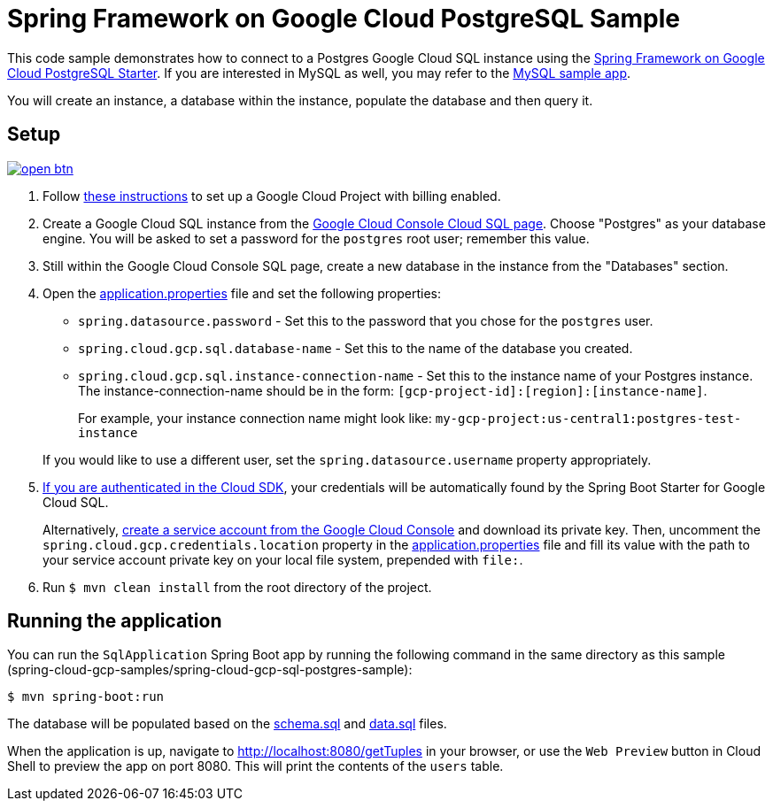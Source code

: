 = Spring Framework on Google Cloud PostgreSQL Sample

This code sample demonstrates how to connect to a Postgres Google Cloud SQL instance using the link:../../spring-cloud-gcp-starters/spring-cloud-gcp-starter-sql-postgresql[Spring Framework on Google Cloud PostgreSQL Starter].
If you are interested in MySQL as well, you may refer to the link:../spring-cloud-gcp-sql-mysql-sample[MySQL sample app].

You will create an instance, a database within the instance, populate the database and then query it.

== Setup

image:http://gstatic.com/cloudssh/images/open-btn.svg[link=https://ssh.cloud.google.com/cloudshell/editor?cloudshell_git_repo=https%3A%2F%2Fgithub.com%2FGoogleCloudPlatform%2Fspring-cloud-gcp&cloudshell_open_in_editor=spring-cloud-gcp-samples/spring-cloud-gcp-sql-postgres-sample/README.adoc]

1. Follow https://cloud.google.com/sql/docs/postgres/quickstart[these instructions] to set up a Google Cloud Project with billing enabled.

2. Create a Google Cloud SQL instance from the https://console.cloud.google.com/sql/instances[Google Cloud Console Cloud SQL page].
Choose "Postgres" as your database engine.
You will be asked to set a password for the `postgres` root user; remember this value.

3. Still within the Google Cloud Console SQL page, create a new database in the instance from the "Databases" section.

4. Open the link:src/main/resources/application.properties[application.properties] file and set the following properties:
- `spring.datasource.password` - Set this to the password that you chose for the `postgres` user.
- `spring.cloud.gcp.sql.database-name` - Set this to the name of the database you created.
- `spring.cloud.gcp.sql.instance-connection-name` - Set this to the instance name of your Postgres instance.
The instance-connection-name should be in the form: `[gcp-project-id]:[region]:[instance-name]`.
+
For example, your instance connection name might look like: `my-gcp-project:us-central1:postgres-test-instance`

+
If you would like to use a different user, set the `spring.datasource.username` property appropriately.

5. https://cloud.google.com/sdk/gcloud/reference/auth/application-default/login[If you are authenticated in the Cloud SDK], your credentials will be automatically found by the Spring Boot Starter for Google Cloud SQL.
+
Alternatively, https://console.cloud.google.com/iam-admin/serviceaccounts[create a service account from the Google Cloud Console] and download its private key.
Then, uncomment the `spring.cloud.gcp.credentials.location` property in the link:src/main/resources/application.properties[application.properties] file and fill its value with the path to your service account private key on your local file system, prepended with `file:`.

6. Run `$ mvn clean install` from the root directory of the project.

== Running the application

You can run the `SqlApplication` Spring Boot app by running the following command in the same directory as this
sample (spring-cloud-gcp-samples/spring-cloud-gcp-sql-postgres-sample):

`$ mvn spring-boot:run`

The database will be populated based on the link:src/main/resources/schema.sql[schema.sql] and link:src/main/resources/data.sql[data.sql] files.

When the application is up, navigate to http://localhost:8080/getTuples in your browser, or use the `Web Preview`
button in Cloud Shell to preview the app on port 8080. This will print the contents of the `users` table.
